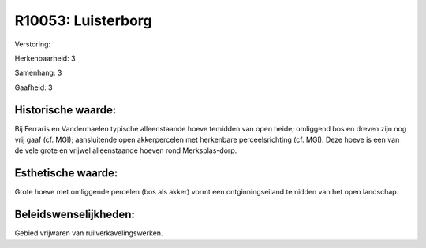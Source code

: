 R10053: Luisterborg
===================

Verstoring:

Herkenbaarheid: 3

Samenhang: 3

Gaafheid: 3


Historische waarde:
~~~~~~~~~~~~~~~~~~~

Bij Ferraris en Vandermaelen typische alleenstaande hoeve temidden
van open heide; omliggend bos en dreven zijn nog vrij gaaf (cf. MGI);
aansluitende open akkerpercelen met herkenbare perceelsrichting (cf.
MGI). Deze hoeve is een van de vele grote en vrijwel alleenstaande
hoeven rond Merksplas-dorp.


Esthetische waarde:
~~~~~~~~~~~~~~~~~~~

Grote hoeve met omliggende percelen (bos als akker) vormt een
ontginningseiland temidden van het open landschap.




Beleidswenselijkheden:
~~~~~~~~~~~~~~~~~~~~~

Gebied vrijwaren van ruilverkavelingswerken.
